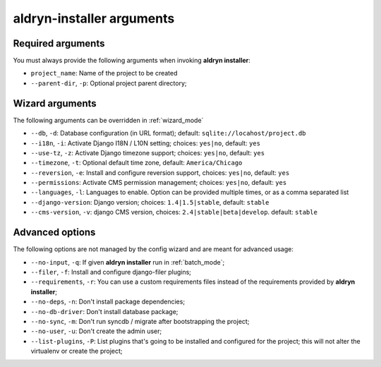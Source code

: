 .. _arguments:

aldryn-installer arguments
==========================

Required arguments
------------------

You must always provide the following arguments when invoking **aldryn installer**:

* ``project_name``: Name of the project to be created
* ``--parent-dir``, ``-p``: Optional project parent directory;


Wizard arguments
----------------

The following arguments can be overridden in :ref:`wizard_mode`

* ``--db``, ``-d``: Database configuration (in URL format); default: ``sqlite://locahost/project.db``
* ``--i18n``, ``-i``: Activate Django I18N / L10N setting; choices: ``yes|no``, default: ``yes``
* ``--use-tz``, ``-z``: Activate Django timezone support;  choices: ``yes|no``, default: ``yes``
* ``--timezone``, ``-t``: Optional default time zone, default: ``America/Chicago``
* ``--reversion``, ``-e``: Install and configure reversion support, choices: ``yes|no``, default: ``yes``
* ``--permissions``: Activate CMS permission management; choices: ``yes|no``, default: ``yes``
* ``--languages``, ``-l``: Languages to enable. Option can be provided multiple times, or as a comma separated list
* ``--django-version``: Django version;  choices: ``1.4|1.5|stable``, default: ``stable``
* ``--cms-version``, ``-v``: django CMS version, choices: ``2.4|stable|beta|develop``. default: ``stable``


Advanced options
----------------

The following options are not managed by the config wizard and are meant for
advanced usage:

* ``--no-input``, ``-q``: If given **aldryn installer** run in :ref:`batch_mode`;
* ``--filer``, ``-f``: Install and configure django-filer plugins;
* ``--requirements``, ``-r``: You can use a custom requirements files instead of the
  requirements provided by **aldryn installer**;
* ``--no-deps``, ``-n``: Don't install package dependencies;
* ``--no-db-driver``: Don't install database package;
* ``--no-sync``, ``-m``: Don't run syncdb / migrate after bootstrapping the project;
* ``--no-user``, ``-u``: Don't create the admin user;
* ``--list-plugins``, ``-P``: List plugins that's going to be installed and
  configured for the project; this will not alter the virtualenv or create the
  project;
